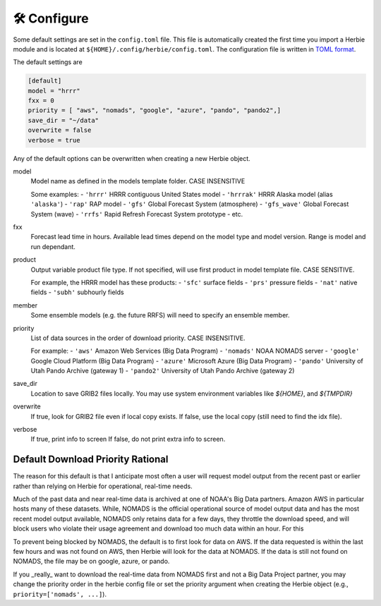 ==============
🛠 Configure
==============

Some default settings are set in the ``config.toml`` file. This file is automatically created the first time you import a Herbie module and is located at ``${HOME}/.config/herbie/config.toml``. The configuration file is written in `TOML format <https://toml.io/en/>`_.

The default settings are 

.. code-block::

    [default]
    model = "hrrr"
    fxx = 0
    priority = [ "aws", "nomads", "google", "azure", "pando", "pando2",]
    save_dir = "~/data"
    overwrite = false
    verbose = true

Any of the default options can be overwritten when creating a new Herbie object.

model
    Model name as defined in the models template folder. CASE INSENSITIVE 
        
    Some examples:
    - ``'hrrr'`` HRRR contiguous United States model
    - ``'hrrrak'`` HRRR Alaska model (alias ``'alaska'``)
    - ``'rap'`` RAP model
    - ``'gfs'`` Global Forecast System (atmosphere)
    - ``'gfs_wave'`` Global Forecast System (wave)
    - ``'rrfs'`` Rapid Refresh Forecast System prototype
    - etc.
    
fxx
    Forecast lead time in hours. Available lead times depend on
    the model type and model version. Range is model and run 
    dependant.
    
product
    Output variable product file type. If not specified, will 
    use first product in model template file. CASE SENSITIVE.
    
    For example, the HRRR model has these products:
    - ``'sfc'`` surface fields
    - ``'prs'`` pressure fields
    - ``'nat'`` native fields
    - ``'subh'`` subhourly fields

member
    Some ensemble models (e.g. the future RRFS) will need to 
    specify an ensemble member.

priority
    List of data sources in the order of download priority. CASE INSENSITIVE. 
    
    For example:
    - ``'aws'`` Amazon Web Services (Big Data Program)
    - ``'nomads'`` NOAA NOMADS server
    - ``'google'`` Google Cloud Platform (Big Data Program)
    - ``'azure'`` Microsoft Azure (Big Data Program)
    - ``'pando'`` University of Utah Pando Archive (gateway 1)
    - ``'pando2'`` University of Utah Pando Archive (gateway 2)

save_dir
    Location to save GRIB2 files locally. You may use system environment variables like *${HOME}*, and *${TMPDIR}*

overwrite
    If true, look for GRIB2 file even if local copy exists.
    If false, use the local copy (still need to find the idx file).

verbose
    If true, print info to screen
    If false, do not print extra info to screen.

Default Download Priority Rational
----------------------------------
The reason for this default is that I anticipate most often a user will request model output from the recent past or earlier rather than relying on Herbie for operational, real-time needs.

Much of the past data and near real-time data is archived at one of NOAA's Big Data partners. Amazon AWS in particular hosts many of these datasets. While, NOMADS is the official operational source of model output data and has the most recent model output available, NOMADS only retains data for a few days, they throttle the download speed, and will block users who violate their usage agreement and download too much data within an hour. For this 

To prevent being blocked by NOMADS, the default is to first look for data on AWS. If the data requested is within the last few hours and was not found on AWS, then Herbie will look for the data at NOMADS. If the data is still not found on NOMADS, the file may be on google, azure, or pando. 

If you _really_ want to download the real-time data from NOMADS first and not a Big Data Project partner, you may change the priority order in the herbie config file or set the priority argument when creating the Herbie object (e.g., ``priority=['nomads', ...]``).
